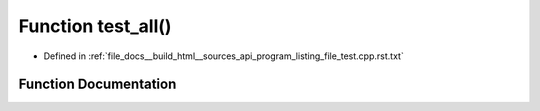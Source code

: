 .. _exhale_function_program__listing__file__test_8cpp_8rst_8txt_1aa1c715cac916839a95e25b65b4071c4a:

Function test_all()
===================

- Defined in :ref:`file_docs__build_html__sources_api_program_listing_file_test.cpp.rst.txt`


Function Documentation
----------------------


.. doxygenfunction:: test_all()
